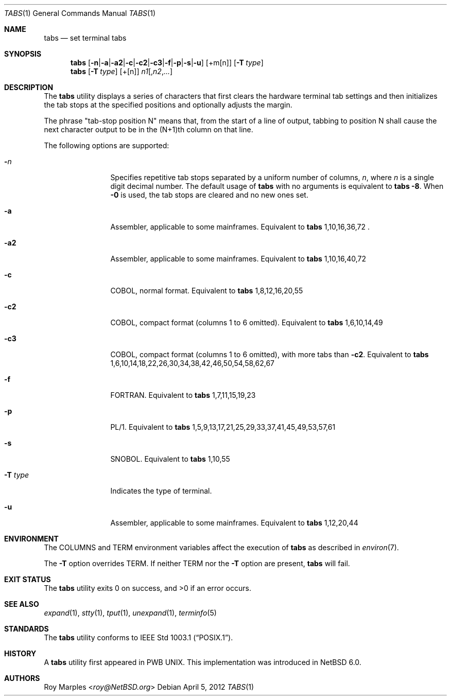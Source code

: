 .\" $NetBSD: tabs.1,v 1.2.8.2 2014/05/22 11:42:50 yamt Exp $
.\"
.\" Copyright (c) 2008 The NetBSD Foundation, Inc.
.\" All rights reserved.
.\"
.\" This code is derived from software contributed to The NetBSD Foundation
.\" by Roy Marples.
.\"
.\" Redistribution and use in source and binary forms, with or without
.\" modification, are permitted provided that the following conditions
.\" are met:
.\" 1. Redistributions of source code must retain the above copyright
.\"    notice, this list of conditions and the following disclaimer.
.\" 2. Redistributions in binary form must reproduce the above copyright
.\"    notice, this list of conditions and the following disclaimer in the
.\"    documentation and/or other materials provided with the distribution.
.\"
.\" THIS SOFTWARE IS PROVIDED BY THE NETBSD FOUNDATION, INC. AND CONTRIBUTORS
.\" ``AS IS'' AND ANY EXPRESS OR IMPLIED WARRANTIES, INCLUDING, BUT NOT LIMITED
.\" TO, THE IMPLIED WARRANTIES OF MERCHANTABILITY AND FITNESS FOR A PARTICULAR
.\" PURPOSE ARE DISCLAIMED.  IN NO EVENT SHALL THE FOUNDATION OR CONTRIBUTORS
.\" BE LIABLE FOR ANY DIRECT, INDIRECT, INCIDENTAL, SPECIAL, EXEMPLARY, OR
.\" CONSEQUENTIAL DAMAGES (INCLUDING, BUT NOT LIMITED TO, PROCUREMENT OF
.\" SUBSTITUTE GOODS OR SERVICES; LOSS OF USE, DATA, OR PROFITS; OR BUSINESS
.\" INTERRUPTION) HOWEVER CAUSED AND ON ANY THEORY OF LIABILITY, WHETHER IN
.\" CONTRACT, STRICT LIABILITY, OR TORT (INCLUDING NEGLIGENCE OR OTHERWISE)
.\" ARISING IN ANY WAY OUT OF THE USE OF THIS SOFTWARE, EVEN IF ADVISED OF THE
.\" POSSIBILITY OF SUCH DAMAGE.
.\"
.Dd April 5, 2012
.Dt TABS 1
.Os
.Sh NAME
.Nm tabs
.Nd set terminal tabs
.Sh SYNOPSIS
.Nm
.Op Fl n Ns | Ns Fl a Ns | Ns Fl a2 Ns | Ns Fl c Ns | Ns Fl c2 \
Ns | Ns Fl c3 Ns | Ns Fl f Ns | Ns Fl p Ns | Ns Fl s Ns | Ns Fl u
.Op +m Ns Op n
.Op Fl T Ar type
.Nm
.Op Fl T Ar type
.Op + Ns Op n
.Ar n1 Ns Op , Ns Ar n2 , Ns Ar ...
.Sh DESCRIPTION
The
.Nm
utility displays a series of characters that first clears the hardware terminal
tab settings and then initializes the tab stops at the specified positions
and optionally adjusts the margin.
.Pp
The phrase "tab-stop position N" means that, from the start of a line of
output, tabbing to position N shall cause the next character output to be in
the (N+1)th column on that line.
.Pp
The following options are supported:
.Bl -tag -width Fl
.It Fl Ar n
Specifies repetitive tab stops separated by a uniform number of columns,
.Ar n ,
where
.Ar n
is a single digit decimal number.
The default usage of
.Nm
with no arguments is equivalent to
.Nm
.Fl 8 .
When
.Fl 0
is used, the tab stops are cleared and no new ones set.
.It Fl a
Assembler, applicable to some mainframes.
Equivalent to
.Nm
1,10,16,36,72 .
.It Fl a2
Assembler, applicable to some mainframes.
Equivalent to
.Nm
1,10,16,40,72
.It Fl c
.Tn COBOL ,
normal format.
Equivalent to
.Nm
1,8,12,16,20,55
.It Fl c2
.Tn COBOL ,
compact format (columns 1 to 6 omitted).
Equivalent to
.Nm
1,6,10,14,49
.It Fl c3
.Tn COBOL ,
compact format (columns 1 to 6 omitted), with more tabs than
.Fl c2 .
Equivalent to
.Nm
1,6,10,14,18,22,26,30,34,38,42,46,50,54,58,62,67
.It Fl f
.Tn FORTRAN .
Equivalent to
.Nm
1,7,11,15,19,23
.It Fl p
.Tn PL/1 .
Equivalent to
.Nm
1,5,9,13,17,21,25,29,33,37,41,45,49,53,57,61
.It Fl s
.Tn SNOBOL .
Equivalent to
.Nm
1,10,55
.It Fl T Ar type
Indicates the type of terminal.
.It Fl u
Assembler, applicable to some mainframes.
Equivalent to
.Nm
1,12,20,44
.El
.Sh ENVIRONMENT
The
.Ev COLUMNS
and
.Ev TERM
environment variables affect the execution of
.Nm
as described in
.Xr environ 7 .
.Pp
The
.Fl T
option overrides
.Ev TERM .
If neither
.Ev TERM
nor the
.Fl T
option are present,
.Nm
will fail.
.Sh EXIT STATUS
.Ex -std
.Sh SEE ALSO
.Xr expand 1 ,
.Xr stty 1 ,
.Xr tput 1 ,
.Xr unexpand 1 ,
.Xr terminfo 5
.Sh STANDARDS
The
.Nm
utility conforms to
.St -p1003.1 .
.Sh HISTORY
A
.Nm
utility first appeared in PWB UNIX.
This implementation was introduced in
.Nx 6.0 .
.Sh AUTHORS
.An Roy Marples Aq Mt roy@NetBSD.org
